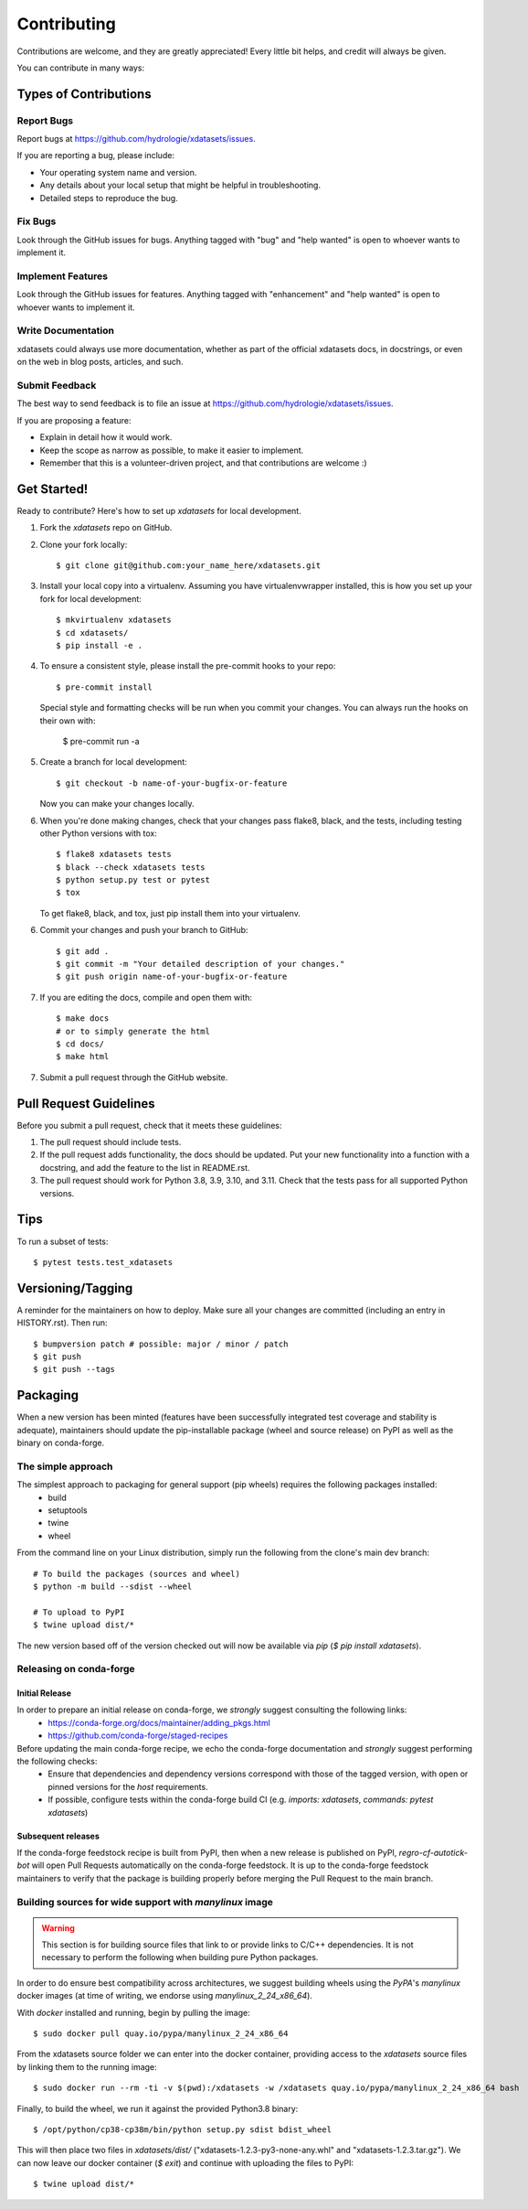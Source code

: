 .. highlight:: shell

============
Contributing
============

Contributions are welcome, and they are greatly appreciated! Every little bit
helps, and credit will always be given.

You can contribute in many ways:

Types of Contributions
----------------------

Report Bugs
~~~~~~~~~~~

Report bugs at https://github.com/hydrologie/xdatasets/issues.

If you are reporting a bug, please include:

* Your operating system name and version.
* Any details about your local setup that might be helpful in troubleshooting.
* Detailed steps to reproduce the bug.

Fix Bugs
~~~~~~~~

Look through the GitHub issues for bugs. Anything tagged with "bug" and "help
wanted" is open to whoever wants to implement it.

Implement Features
~~~~~~~~~~~~~~~~~~

Look through the GitHub issues for features. Anything tagged with "enhancement"
and "help wanted" is open to whoever wants to implement it.

Write Documentation
~~~~~~~~~~~~~~~~~~~

xdatasets could always use more documentation, whether as part of the
official xdatasets docs, in docstrings, or even on the web in blog posts,
articles, and such.

Submit Feedback
~~~~~~~~~~~~~~~

The best way to send feedback is to file an issue at https://github.com/hydrologie/xdatasets/issues.

If you are proposing a feature:

* Explain in detail how it would work.
* Keep the scope as narrow as possible, to make it easier to implement.
* Remember that this is a volunteer-driven project, and that contributions
  are welcome :)

Get Started!
------------

Ready to contribute? Here's how to set up `xdatasets` for local development.

1. Fork the `xdatasets` repo on GitHub.
2. Clone your fork locally::

    $ git clone git@github.com:your_name_here/xdatasets.git

3. Install your local copy into a virtualenv. Assuming you have virtualenvwrapper installed, this is how you set up your fork for local development::

    $ mkvirtualenv xdatasets
    $ cd xdatasets/
    $ pip install -e .

4. To ensure a consistent style, please install the pre-commit hooks to your repo::

    $ pre-commit install

   Special style and formatting checks will be run when you commit your changes. You
   can always run the hooks on their own with:

    $ pre-commit run -a

5. Create a branch for local development::

    $ git checkout -b name-of-your-bugfix-or-feature

   Now you can make your changes locally.

6. When you're done making changes, check that your changes pass flake8, black, and the
   tests, including testing other Python versions with tox::

    $ flake8 xdatasets tests
    $ black --check xdatasets tests
    $ python setup.py test or pytest
    $ tox

   To get flake8, black, and tox, just pip install them into your virtualenv.

6. Commit your changes and push your branch to GitHub::

    $ git add .
    $ git commit -m "Your detailed description of your changes."
    $ git push origin name-of-your-bugfix-or-feature

7. If you are editing the docs, compile and open them with::

    $ make docs
    # or to simply generate the html
    $ cd docs/
    $ make html

7. Submit a pull request through the GitHub website.

Pull Request Guidelines
-----------------------

Before you submit a pull request, check that it meets these guidelines:

1. The pull request should include tests.
2. If the pull request adds functionality, the docs should be updated. Put
   your new functionality into a function with a docstring, and add the
   feature to the list in README.rst.
3. The pull request should work for Python 3.8, 3.9, 3.10, and 3.11. Check that the tests pass for all supported Python versions.

Tips
----

To run a subset of tests::

$ pytest tests.test_xdatasets


Versioning/Tagging
------------------

A reminder for the maintainers on how to deploy.
Make sure all your changes are committed (including an entry in HISTORY.rst).
Then run::

$ bumpversion patch # possible: major / minor / patch
$ git push
$ git push --tags

Packaging
---------

When a new version has been minted (features have been successfully integrated test coverage and stability is adequate),
maintainers should update the pip-installable package (wheel and source release) on PyPI as well as the binary on conda-forge.

The simple approach
~~~~~~~~~~~~~~~~~~~

The simplest approach to packaging for general support (pip wheels) requires the following packages installed:
 * build
 * setuptools
 * twine
 * wheel

From the command line on your Linux distribution, simply run the following from the clone's main dev branch::

    # To build the packages (sources and wheel)
    $ python -m build --sdist --wheel

    # To upload to PyPI
    $ twine upload dist/*

The new version based off of the version checked out will now be available via `pip` (`$ pip install xdatasets`).

Releasing on conda-forge
~~~~~~~~~~~~~~~~~~~~~~~~

Initial Release
^^^^^^^^^^^^^^^

In order to prepare an initial release on conda-forge, we *strongly* suggest consulting the following links:
 * https://conda-forge.org/docs/maintainer/adding_pkgs.html
 * https://github.com/conda-forge/staged-recipes

Before updating the main conda-forge recipe, we echo the conda-forge documentation and *strongly* suggest performing the following checks:
 * Ensure that dependencies and dependency versions correspond with those of the tagged version, with open or pinned versions for the `host` requirements.
 * If possible, configure tests within the conda-forge build CI (e.g. `imports: xdatasets`, `commands: pytest xdatasets`)

Subsequent releases
^^^^^^^^^^^^^^^^^^^

If the conda-forge feedstock recipe is built from PyPI, then when a new release is published on PyPI, `regro-cf-autotick-bot` will open Pull Requests automatically on the conda-forge feedstock.
It is up to the conda-forge feedstock maintainers to verify that the package is building properly before merging the Pull Request to the main branch.

Building sources for wide support with `manylinux` image
~~~~~~~~~~~~~~~~~~~~~~~~~~~~~~~~~~~~~~~~~~~~~~~~~~~~~~~~

.. warning::
    This section is for building source files that link to or provide links to C/C++ dependencies.
    It is not necessary to perform the following when building pure Python packages.

In order to do ensure best compatibility across architectures, we suggest building wheels using the `PyPA`'s `manylinux`
docker images (at time of writing, we endorse using `manylinux_2_24_x86_64`).

With `docker` installed and running, begin by pulling the image::

    $ sudo docker pull quay.io/pypa/manylinux_2_24_x86_64

From the xdatasets source folder we can enter into the docker container, providing access to the `xdatasets` source files by linking them to the running image::

    $ sudo docker run --rm -ti -v $(pwd):/xdatasets -w /xdatasets quay.io/pypa/manylinux_2_24_x86_64 bash

Finally, to build the wheel, we run it against the provided Python3.8 binary::

    $ /opt/python/cp38-cp38m/bin/python setup.py sdist bdist_wheel

This will then place two files in `xdatasets/dist/` ("xdatasets-1.2.3-py3-none-any.whl" and "xdatasets-1.2.3.tar.gz").
We can now leave our docker container (`$ exit`) and continue with uploading the files to PyPI::

    $ twine upload dist/*

